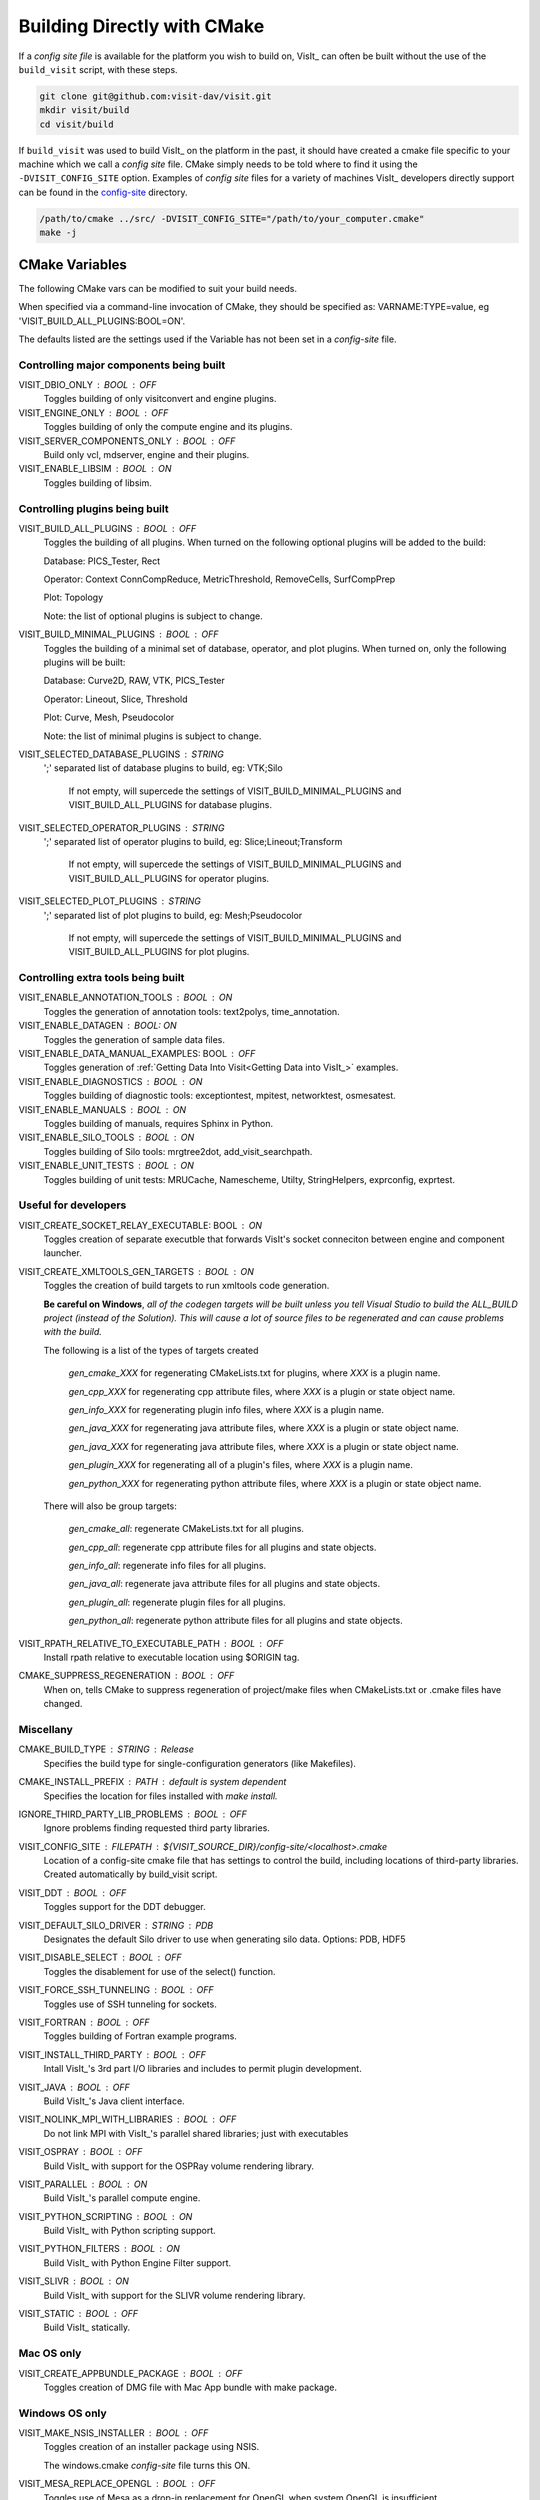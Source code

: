 .. _Building Directly with CMake:

Building Directly with CMake
----------------------------
If a *config site file* is available for the platform you wish to build on, VisIt_ can often be built without the use of the ``build_visit`` script, with these steps.

.. code:: bash

  git clone git@github.com:visit-dav/visit.git
  mkdir visit/build
  cd visit/build

If ``build_visit`` was used to build VisIt_ on the platform in the past, it should have created a cmake file specific to your machine which we call a *config site* file. CMake simply needs to be told where to find it using the ``-DVISIT_CONFIG_SITE`` option. Examples of *config site* files for a variety of machines VisIt_ developers directly support can be found in the `config-site <https://github.com/visit-dav/visit/tree/develop/src/config-site>`_ directory.

.. code:: bash

  /path/to/cmake ../src/ -DVISIT_CONFIG_SITE="/path/to/your_computer.cmake"
  make -j

.. _CMake Variables:

CMake Variables
~~~~~~~~~~~~~~~

The following CMake vars can be modified to suit your build needs.

When specified via a command-line invocation of CMake, they should be specified as: VARNAME:TYPE=value, eg 'VISIT_BUILD_ALL_PLUGINS:BOOL=ON'.

The defaults listed are the settings used if the Variable has not been set in a *config-site* file.



Controlling major components being built
""""""""""""""""""""""""""""""""""""""""

VISIT_DBIO_ONLY : BOOL : OFF
    Toggles building of only visitconvert and engine plugins.

VISIT_ENGINE_ONLY : BOOL : OFF
    Toggles building of only the compute engine and its plugins.

VISIT_SERVER_COMPONENTS_ONLY : BOOL : OFF
    Build only vcl, mdserver, engine and their plugins.

VISIT_ENABLE_LIBSIM : BOOL : ON
    Toggles building of libsim.


Controlling plugins being built
"""""""""""""""""""""""""""""""

VISIT_BUILD_ALL_PLUGINS : BOOL : OFF
    Toggles the building of all plugins.
    When turned on the following optional plugins will be added to the build:

    Database: PICS_Tester, Rect

    Operator: Context ConnCompReduce, MetricThreshold, RemoveCells, SurfCompPrep

    Plot: Topology

    Note: the list of optional plugins is subject to change.

VISIT_BUILD_MINIMAL_PLUGINS : BOOL : OFF
    Toggles the building of a minimal set of database, operator, and plot plugins.
    When turned on, only the following plugins will be built:

    Database: Curve2D, RAW, VTK, PICS_Tester

    Operator: Lineout, Slice, Threshold

    Plot: Curve, Mesh, Pseudocolor

    Note: the list of minimal plugins is subject to change.

VISIT_SELECTED_DATABASE_PLUGINS : STRING
    ';' separated list of database plugins to build, eg: VTK;Silo

     If not empty, will supercede the settings of VISIT_BUILD_MINIMAL_PLUGINS and VISIT_BUILD_ALL_PLUGINS for database plugins.

VISIT_SELECTED_OPERATOR_PLUGINS : STRING
    ';' separated list of operator plugins to build, eg: Slice;Lineout;Transform

     If not empty, will supercede the settings of VISIT_BUILD_MINIMAL_PLUGINS and VISIT_BUILD_ALL_PLUGINS for operator plugins.

VISIT_SELECTED_PLOT_PLUGINS : STRING
    ';' separated list of plot plugins to build, eg: Mesh;Pseudocolor

     If not empty, will supercede the settings of VISIT_BUILD_MINIMAL_PLUGINS and VISIT_BUILD_ALL_PLUGINS for plot plugins.


Controlling extra tools being built
"""""""""""""""""""""""""""""""""""
VISIT_ENABLE_ANNOTATION_TOOLS : BOOL : ON
    Toggles the generation of annotation tools: text2polys, time_annotation.

VISIT_ENABLE_DATAGEN : BOOL: ON
    Toggles the generation of sample data files.

VISIT_ENABLE_DATA_MANUAL_EXAMPLES: BOOL : OFF
    Toggles generation of :ref:`Getting Data Into Visit<Getting Data into VisIt_>` examples.

VISIT_ENABLE_DIAGNOSTICS : BOOL : ON
    Toggles building of diagnostic tools: exceptiontest, mpitest, networktest, osmesatest.

VISIT_ENABLE_MANUALS : BOOL : ON
    Toggles building of manuals, requires Sphinx in Python.

VISIT_ENABLE_SILO_TOOLS : BOOL : ON
    Toggles building of Silo tools: mrgtree2dot, add_visit_searchpath.

VISIT_ENABLE_UNIT_TESTS : BOOL : ON
    Toggles building of unit tests: MRUCache, Namescheme, Utilty, StringHelpers, exprconfig, exprtest.

Useful for developers
"""""""""""""""""""""


VISIT_CREATE_SOCKET_RELAY_EXECUTABLE: BOOL : ON
    Toggles creation of separate executble that forwards VisIt's socket conneciton between engine and component launcher.

VISIT_CREATE_XMLTOOLS_GEN_TARGETS : BOOL : ON
    Toggles the creation of build targets to run xmltools code generation.

    **Be careful on Windows**, *all of the codegen targets will be built unless you tell Visual Studio to build the ALL_BUILD project (instead of the Solution). This will cause a lot of source files to be regenerated and can cause problems with the build.* 

    The following is a list of the types of targets created

        *gen_cmake_XXX* for regenerating CMakeLists.txt for plugins, where *XXX* is a plugin name.

        *gen_cpp_XXX* for regenerating cpp attribute files, where *XXX* is a plugin or state object name.

        *gen_info_XXX* for regenerating plugin info files, where *XXX* is a plugin name.

        *gen_java_XXX* for regenerating java attribute files, where *XXX* is a plugin or state object name.

        *gen_java_XXX* for regenerating java attribute files, where *XXX* is a plugin or state object name.

        *gen_plugin_XXX* for regenerating all of a plugin's files, where *XXX* is a plugin name.

        *gen_python_XXX* for regenerating python attribute files, where *XXX* is a plugin or state object name.

    There will also be group targets: 

        *gen_cmake_all*:  regenerate CMakeLists.txt for all plugins.

        *gen_cpp_all*:    regenerate cpp attribute files for all plugins and state objects.

        *gen_info_all*:   regenerate info files for all plugins.

        *gen_java_all*:   regenerate java attribute files for all plugins and state objects.

        *gen_plugin_all*: regenerate plugin files for all plugins.

        *gen_python_all*: regenerate python attribute files for all plugins and state objects.


VISIT_RPATH_RELATIVE_TO_EXECUTABLE_PATH : BOOL : OFF
    Install rpath relative to executable location using \$ORIGIN tag.

CMAKE_SUPPRESS_REGENERATION : BOOL : OFF
    When on, tells CMake to suppress regeneration of project/make files when CMakeLists.txt or .cmake files have changed.

Miscellany
""""""""""

CMAKE_BUILD_TYPE : STRING : Release
    Specifies the build type for single-configuration generators (like Makefiles).

CMAKE_INSTALL_PREFIX : PATH : *default is system dependent* 
    Specifies the location for files installed with *make install.*

IGNORE_THIRD_PARTY_LIB_PROBLEMS : BOOL : OFF
    Ignore problems finding requested third party libraries.

VISIT_CONFIG_SITE : FILEPATH : ${VISIT_SOURCE_DIR}/config-site/<localhost>.cmake
    Location of a config-site cmake file that has settings to control the build, including locations of third-party libraries.
    Created automatically by build_visit script.

VISIT_DDT : BOOL : OFF
    Toggles support for the DDT debugger.

VISIT_DEFAULT_SILO_DRIVER : STRING : PDB
    Designates the default Silo driver to use when generating silo data.
    Options: PDB, HDF5

VISIT_DISABLE_SELECT : BOOL : OFF
    Toggles the disablement for use of the select() function.

VISIT_FORCE_SSH_TUNNELING : BOOL : OFF
    Toggles use of SSH tunneling for sockets.

VISIT_FORTRAN : BOOL : OFF
    Toggles building of Fortran example programs.

VISIT_INSTALL_THIRD_PARTY : BOOL : OFF
    Intall VisIt_'s 3rd part I/O libraries and includes to permit plugin development.

VISIT_JAVA : BOOL : OFF
    Build VisIt_'s Java client interface.

VISIT_NOLINK_MPI_WITH_LIBRARIES : BOOL : OFF
    Do not link MPI with VisIt_'s parallel shared libraries; just with executables

VISIT_OSPRAY : BOOL : OFF
    Build VisIt_ with support for the OSPRay volume rendering library.

VISIT_PARALLEL : BOOL : ON
    Build VisIt_'s parallel compute engine.

VISIT_PYTHON_SCRIPTING : BOOL : ON
    Build VisIt_ with Python scripting support.

VISIT_PYTHON_FILTERS : BOOL : ON
    Build VisIt_ with Python Engine Filter support.

VISIT_SLIVR : BOOL : ON
    Build VisIt_ with support for the SLIVR volume rendering library.

VISIT_STATIC : BOOL : OFF
    Build VisIt_ statically.

Mac OS only
"""""""""""

VISIT_CREATE_APPBUNDLE_PACKAGE : BOOL : OFF
    Toggles creation of DMG file with Mac App bundle with make package.


Windows OS only
"""""""""""""""

VISIT_MAKE_NSIS_INSTALLER : BOOL : OFF
    Toggles creation of an installer package using NSIS.

    The windows.cmake *config-site* file turns this ON.

VISIT_MESA_REPLACE_OPENGL : BOOL : OFF
    Toggles use of Mesa as a drop-in replacement for OpenGL when system OpenGL is insufficient.

    The windows.cmake *config-site* file turns this ON.

VISIT_WINDOWS_APPLICATION : BOOL : ON
    Toggles creation of Windows-style applications with no console.

VISIT_WINDOWS_DIR : PATH : 
    Specifies the location of the pre-built third party library binaries.
    See :ref:`Location of windowsbuild directory<Location of windowsbuild Directory>` for default locations.

